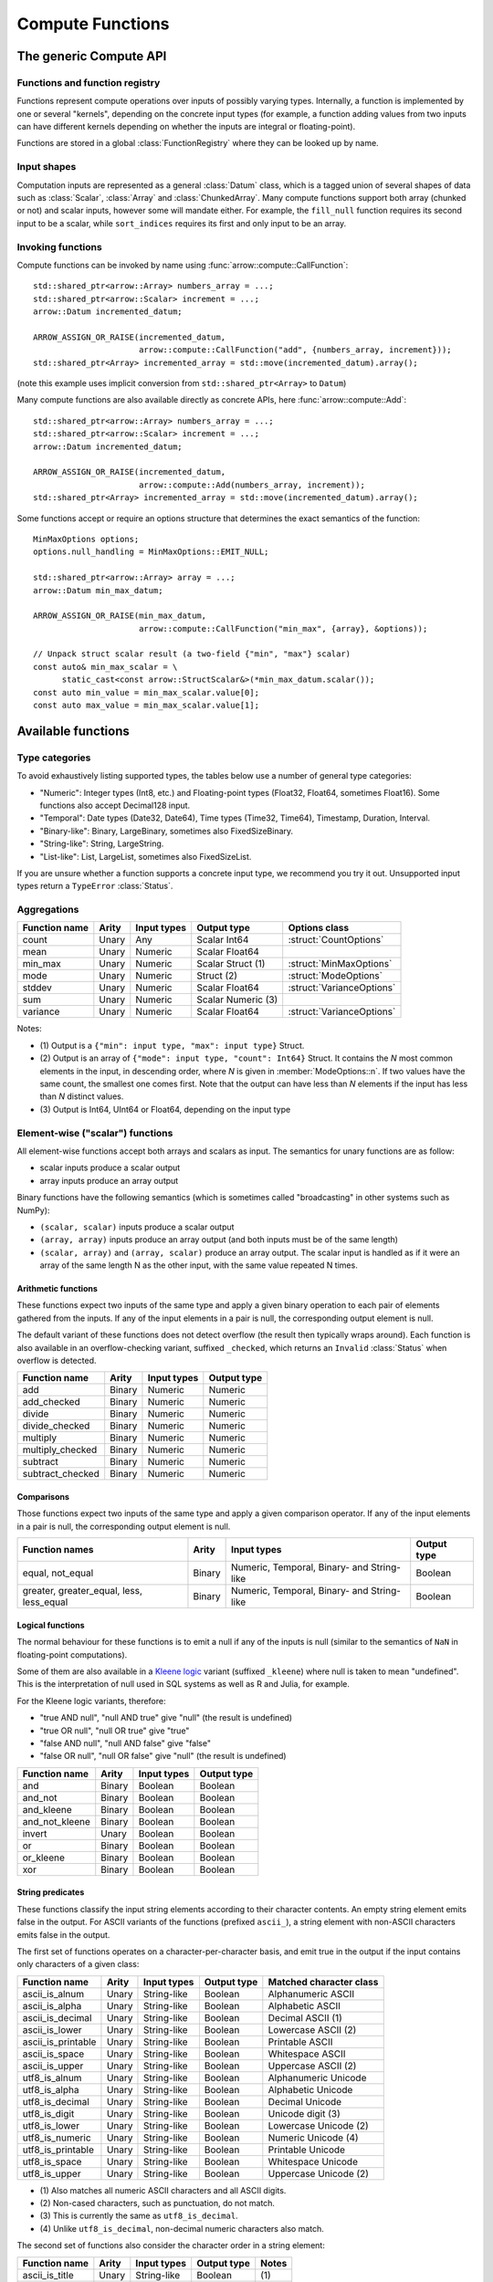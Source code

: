 .. Licensed to the Apache Software Foundation (ASF) under one
.. or more contributor license agreements.  See the NOTICE file
.. distributed with this work for additional information
.. regarding copyright ownership.  The ASF licenses this file
.. to you under the Apache License, Version 2.0 (the
.. "License"); you may not use this file except in compliance
.. with the License.  You may obtain a copy of the License at

..   http://www.apache.org/licenses/LICENSE-2.0

.. Unless required by applicable law or agreed to in writing,
.. software distributed under the License is distributed on an
.. "AS IS" BASIS, WITHOUT WARRANTIES OR CONDITIONS OF ANY
.. KIND, either express or implied.  See the License for the
.. specific language governing permissions and limitations
.. under the License.

.. default-domain:: cpp
.. highlight:: cpp
.. cpp:namespace:: arrow::compute

=================
Compute Functions
=================

The generic Compute API
=======================

.. TODO: describe API and how to invoke compute functions

Functions and function registry
-------------------------------

Functions represent compute operations over inputs of possibly varying 
types.  Internally, a function is implemented by one or several
"kernels", depending on the concrete input types (for example, a function
adding values from two inputs can have different kernels depending on
whether the inputs are integral or floating-point).

Functions are stored in a global :class:`FunctionRegistry` where
they can be looked up by name.

Input shapes
------------

Computation inputs are represented as a general :class:`Datum` class,
which is a tagged union of several shapes of data such as :class:`Scalar`,
:class:`Array` and :class:`ChunkedArray`.  Many compute functions support
both array (chunked or not) and scalar inputs, however some will mandate
either.  For example, the ``fill_null`` function requires its second input
to be a scalar, while ``sort_indices`` requires its first and only input to
be an array.

Invoking functions
------------------

Compute functions can be invoked by name using
:func:`arrow::compute::CallFunction`::

   std::shared_ptr<arrow::Array> numbers_array = ...;
   std::shared_ptr<arrow::Scalar> increment = ...;
   arrow::Datum incremented_datum;

   ARROW_ASSIGN_OR_RAISE(incremented_datum,
                         arrow::compute::CallFunction("add", {numbers_array, increment}));
   std::shared_ptr<Array> incremented_array = std::move(incremented_datum).array();

(note this example uses implicit conversion from ``std::shared_ptr<Array>``
to ``Datum``)

Many compute functions are also available directly as concrete APIs, here
:func:`arrow::compute::Add`::

   std::shared_ptr<arrow::Array> numbers_array = ...;
   std::shared_ptr<arrow::Scalar> increment = ...;
   arrow::Datum incremented_datum;

   ARROW_ASSIGN_OR_RAISE(incremented_datum,
                         arrow::compute::Add(numbers_array, increment));
   std::shared_ptr<Array> incremented_array = std::move(incremented_datum).array();

Some functions accept or require an options structure that determines the
exact semantics of the function::

   MinMaxOptions options;
   options.null_handling = MinMaxOptions::EMIT_NULL;

   std::shared_ptr<arrow::Array> array = ...;
   arrow::Datum min_max_datum;

   ARROW_ASSIGN_OR_RAISE(min_max_datum,
                         arrow::compute::CallFunction("min_max", {array}, &options));

   // Unpack struct scalar result (a two-field {"min", "max"} scalar)
   const auto& min_max_scalar = \
         static_cast<const arrow::StructScalar&>(*min_max_datum.scalar());
   const auto min_value = min_max_scalar.value[0];
   const auto max_value = min_max_scalar.value[1];

.. seealso::
   :doc:`Compute API reference <api/compute>`


.. _compute-function-list:

Available functions
===================

Type categories
---------------

To avoid exhaustively listing supported types, the tables below use a number
of general type categories:

* "Numeric": Integer types (Int8, etc.) and Floating-point types (Float32,
  Float64, sometimes Float16).  Some functions also accept Decimal128 input.

* "Temporal": Date types (Date32, Date64), Time types (Time32, Time64),
  Timestamp, Duration, Interval.

* "Binary-like": Binary, LargeBinary, sometimes also FixedSizeBinary.

* "String-like": String, LargeString.

* "List-like": List, LargeList, sometimes also FixedSizeList.

If you are unsure whether a function supports a concrete input type, we
recommend you try it out.  Unsupported input types return a ``TypeError``
:class:`Status`.

Aggregations
------------

+--------------------------+------------+--------------------+-----------------------+--------------------------------------------+
| Function name            | Arity      | Input types        | Output type           | Options class                              |
+==========================+============+====================+=======================+============================================+
| count                    | Unary      | Any                | Scalar Int64          | :struct:`CountOptions`                     |
+--------------------------+------------+--------------------+-----------------------+--------------------------------------------+
| mean                     | Unary      | Numeric            | Scalar Float64        |                                            |
+--------------------------+------------+--------------------+-----------------------+--------------------------------------------+
| min_max                  | Unary      | Numeric            | Scalar Struct  (1)    | :struct:`MinMaxOptions`                    |
+--------------------------+------------+--------------------+-----------------------+--------------------------------------------+
| mode                     | Unary      | Numeric            | Struct  (2)           | :struct:`ModeOptions`                      |
+--------------------------+------------+--------------------+-----------------------+--------------------------------------------+
| stddev                   | Unary      | Numeric            | Scalar Float64        | :struct:`VarianceOptions`                  |
+--------------------------+------------+--------------------+-----------------------+--------------------------------------------+
| sum                      | Unary      | Numeric            | Scalar Numeric (3)    |                                            |
+--------------------------+------------+--------------------+-----------------------+--------------------------------------------+
| variance                 | Unary      | Numeric            | Scalar Float64        | :struct:`VarianceOptions`                  |
+--------------------------+------------+--------------------+-----------------------+--------------------------------------------+

Notes:

* \(1) Output is a ``{"min": input type, "max": input type}`` Struct.

* \(2) Output is an array of ``{"mode": input type, "count": Int64}`` Struct.
  It contains the *N* most common elements in the input, in descending
  order, where *N* is given in :member:`ModeOptions::n`.
  If two values have the same count, the smallest one comes first.
  Note that the output can have less than *N* elements if the input has
  less than *N* distinct values.

* \(3) Output is Int64, UInt64 or Float64, depending on the input type

Element-wise ("scalar") functions
---------------------------------

All element-wise functions accept both arrays and scalars as input.  The
semantics for unary functions are as follow:

* scalar inputs produce a scalar output
* array inputs produce an array output

Binary functions have the following semantics (which is sometimes called
"broadcasting" in other systems such as NumPy):

* ``(scalar, scalar)`` inputs produce a scalar output
* ``(array, array)`` inputs produce an array output (and both inputs must
  be of the same length)
* ``(scalar, array)`` and ``(array, scalar)`` produce an array output.
  The scalar input is handled as if it were an array of the same length N
  as the other input, with the same value repeated N times.

Arithmetic functions
~~~~~~~~~~~~~~~~~~~~

These functions expect two inputs of the same type and apply a given binary
operation to each pair of elements gathered from the inputs.  If any of the
input elements in a pair is null, the corresponding output element is null.

The default variant of these functions does not detect overflow (the result
then typically wraps around).  Each function is also available in an
overflow-checking variant, suffixed ``_checked``, which returns
an ``Invalid`` :class:`Status` when overflow is detected.

+--------------------------+------------+--------------------+---------------------+
| Function name            | Arity      | Input types        | Output type         |
+==========================+============+====================+=====================+
| add                      | Binary     | Numeric            | Numeric             |
+--------------------------+------------+--------------------+---------------------+
| add_checked              | Binary     | Numeric            | Numeric             |
+--------------------------+------------+--------------------+---------------------+
| divide                   | Binary     | Numeric            | Numeric             |
+--------------------------+------------+--------------------+---------------------+
| divide_checked           | Binary     | Numeric            | Numeric             |
+--------------------------+------------+--------------------+---------------------+
| multiply                 | Binary     | Numeric            | Numeric             |
+--------------------------+------------+--------------------+---------------------+
| multiply_checked         | Binary     | Numeric            | Numeric             |
+--------------------------+------------+--------------------+---------------------+
| subtract                 | Binary     | Numeric            | Numeric             |
+--------------------------+------------+--------------------+---------------------+
| subtract_checked         | Binary     | Numeric            | Numeric             |
+--------------------------+------------+--------------------+---------------------+

Comparisons
~~~~~~~~~~~

Those functions expect two inputs of the same type and apply a given
comparison operator.  If any of the input elements in a pair is null,
the corresponding output element is null.

+--------------------------+------------+---------------------------------------------+---------------------+
| Function names           | Arity      | Input types                                 | Output type         |
+==========================+============+=============================================+=====================+
| equal, not_equal         | Binary     | Numeric, Temporal, Binary- and String-like  | Boolean             |
+--------------------------+------------+---------------------------------------------+---------------------+
| greater, greater_equal,  | Binary     | Numeric, Temporal, Binary- and String-like  | Boolean             |
| less, less_equal         |            |                                             |                     |
+--------------------------+------------+---------------------------------------------+---------------------+

Logical functions
~~~~~~~~~~~~~~~~~~

The normal behaviour for these functions is to emit a null if any of the
inputs is null (similar to the semantics of ``NaN`` in floating-point
computations).

Some of them are also available in a `Kleene logic`_ variant (suffixed
``_kleene``) where null is taken to mean "undefined".  This is the
interpretation of null used in SQL systems as well as R and Julia,
for example.

For the Kleene logic variants, therefore:

* "true AND null", "null AND true" give "null" (the result is undefined)
* "true OR null", "null OR true" give "true"
* "false AND null", "null AND false" give "false"
* "false OR null", "null OR false" give "null" (the result is undefined)

+--------------------------+------------+--------------------+---------------------+
| Function name            | Arity      | Input types        | Output type         |
+==========================+============+====================+=====================+
| and                      | Binary     | Boolean            | Boolean             |
+--------------------------+------------+--------------------+---------------------+
| and_not                  | Binary     | Boolean            | Boolean             |
+--------------------------+------------+--------------------+---------------------+
| and_kleene               | Binary     | Boolean            | Boolean             |
+--------------------------+------------+--------------------+---------------------+
| and_not_kleene           | Binary     | Boolean            | Boolean             |
+--------------------------+------------+--------------------+---------------------+
| invert                   | Unary      | Boolean            | Boolean             |
+--------------------------+------------+--------------------+---------------------+
| or                       | Binary     | Boolean            | Boolean             |
+--------------------------+------------+--------------------+---------------------+
| or_kleene                | Binary     | Boolean            | Boolean             |
+--------------------------+------------+--------------------+---------------------+
| xor                      | Binary     | Boolean            | Boolean             |
+--------------------------+------------+--------------------+---------------------+

.. _Kleene logic: https://en.wikipedia.org/wiki/Three-valued_logic#Kleene_and_Priest_logics

String predicates
~~~~~~~~~~~~~~~~~

These functions classify the input string elements according to their character
contents.  An empty string element emits false in the output.  For ASCII
variants of the functions (prefixed ``ascii_``), a string element with non-ASCII
characters emits false in the output.

The first set of functions operates on a character-per-character basis,
and emit true in the output if the input contains only characters of a
given class:

+--------------------------+------------+--------------------+----------------+----------------------------------+
| Function name            | Arity      | Input types        | Output type    | Matched character class          |
+==========================+============+====================+================+==================================+
| ascii_is_alnum           | Unary      | String-like        | Boolean        | Alphanumeric ASCII               |
+--------------------------+------------+--------------------+----------------+----------------------------------+
| ascii_is_alpha           | Unary      | String-like        | Boolean        | Alphabetic ASCII                 |
+--------------------------+------------+--------------------+----------------+----------------------------------+
| ascii_is_decimal         | Unary      | String-like        | Boolean        | Decimal ASCII \(1)               |
+--------------------------+------------+--------------------+----------------+----------------------------------+
| ascii_is_lower           | Unary      | String-like        | Boolean        | Lowercase ASCII \(2)             |
+--------------------------+------------+--------------------+----------------+----------------------------------+
| ascii_is_printable       | Unary      | String-like        | Boolean        | Printable ASCII                  |
+--------------------------+------------+--------------------+----------------+----------------------------------+
| ascii_is_space           | Unary      | String-like        | Boolean        | Whitespace ASCII                 |
+--------------------------+------------+--------------------+----------------+----------------------------------+
| ascii_is_upper           | Unary      | String-like        | Boolean        | Uppercase ASCII \(2)             |
+--------------------------+------------+--------------------+----------------+----------------------------------+
| utf8_is_alnum            | Unary      | String-like        | Boolean        | Alphanumeric Unicode             |
+--------------------------+------------+--------------------+----------------+----------------------------------+
| utf8_is_alpha            | Unary      | String-like        | Boolean        | Alphabetic Unicode               |
+--------------------------+------------+--------------------+----------------+----------------------------------+
| utf8_is_decimal          | Unary      | String-like        | Boolean        | Decimal Unicode                  |
+--------------------------+------------+--------------------+----------------+----------------------------------+
| utf8_is_digit            | Unary      | String-like        | Boolean        | Unicode digit \(3)               |
+--------------------------+------------+--------------------+----------------+----------------------------------+
| utf8_is_lower            | Unary      | String-like        | Boolean        | Lowercase Unicode \(2)           |
+--------------------------+------------+--------------------+----------------+----------------------------------+
| utf8_is_numeric          | Unary      | String-like        | Boolean        | Numeric Unicode \(4)             |
+--------------------------+------------+--------------------+----------------+----------------------------------+
| utf8_is_printable        | Unary      | String-like        | Boolean        | Printable Unicode                |
+--------------------------+------------+--------------------+----------------+----------------------------------+
| utf8_is_space            | Unary      | String-like        | Boolean        | Whitespace Unicode               |
+--------------------------+------------+--------------------+----------------+----------------------------------+
| utf8_is_upper            | Unary      | String-like        | Boolean        | Uppercase Unicode \(2)           |
+--------------------------+------------+--------------------+----------------+----------------------------------+

* \(1) Also matches all numeric ASCII characters and all ASCII digits.

* \(2) Non-cased characters, such as punctuation, do not match.

* \(3) This is currently the same as ``utf8_is_decimal``.

* \(4) Unlike ``utf8_is_decimal``, non-decimal numeric characters also match.

The second set of functions also consider the character order in a string
element:

+--------------------------+------------+--------------------+---------------------+---------+
| Function name            | Arity      | Input types        | Output type         | Notes   |
+==========================+============+====================+=====================+=========+
| ascii_is_title           | Unary      | String-like        | Boolean             | \(1)    |
+--------------------------+------------+--------------------+---------------------+---------+
| utf8_is_title            | Unary      | String-like        | Boolean             | \(1)    |
+--------------------------+------------+--------------------+---------------------+---------+

* \(1) Output is true iff the input string element is title-cased, i.e. any
  word starts with an uppercase character, followed by lowercase characters.
  Word boundaries are defined by non-cased characters.

The third set of functions examines string elements on a byte-per-byte basis:

+--------------------------+------------+--------------------+---------------------+---------+
| Function name            | Arity      | Input types        | Output type         | Notes   |
+==========================+============+====================+=====================+=========+
| string_is_ascii          | Unary      | String-like        | Boolean             | \(1)    |
+--------------------------+------------+--------------------+---------------------+---------+

* \(1) Output is true iff the input string element contains only ASCII characters,
  i.e. only bytes in [0, 127].

String transforms
~~~~~~~~~~~~~~~~~

+--------------------------+------------+-------------------------+---------------------+---------+
| Function name            | Arity      | Input types             | Output type         | Notes   |
+==========================+============+=========================+=====================+=========+
| ascii_lower              | Unary      | String-like             | String-like         | \(1)    |
+--------------------------+------------+-------------------------+---------------------+---------+
| ascii_upper              | Unary      | String-like             | String-like         | \(1)    |
+--------------------------+------------+-------------------------+---------------------+---------+
| binary_length            | Unary      | Binary- or String-like  | Int32 or Int64      | \(2)    |
+--------------------------+------------+-------------------------+---------------------+---------+
| utf8_lower               | Unary      | String-like             | String-like         | \(3)    |
+--------------------------+------------+-------------------------+---------------------+---------+
| utf8_upper               | Unary      | String-like             | String-like         | \(3)    |
+--------------------------+------------+-------------------------+---------------------+---------+


* \(1) Each ASCII character in the input is converted to lowercase or
  uppercase.  Non-ASCII characters are left untouched.

* \(2) Output is the physical length in bytes of each input element.  Output
  type is Int32 for Binary / String, Int64 for LargeBinary / LargeString.

* \(3) Each UTF8-encoded character in the input is converted to lowercase or
  uppercase.


String trimming
~~~~~~~~~~~~~~~

These functions trim off characters on both sides (trim), or the left (ltrim) or right side (rtrim).

+--------------------------+------------+-------------------------+---------------------+----------------------------------------+---------+
| Function name            | Arity      | Input types             | Output type         | Options class                          | Notes   |
+==========================+============+=========================+=====================+========================================+=========+
| ascii_ltrim              | Unary      | String-like             | String-like         | :struct:`TrimOptions`                  | \(1)    |
+--------------------------+------------+-------------------------+---------------------+----------------------------------------+---------+
| ascii_ltrim_whitespace   | Unary      | String-like             | String-like         |                                        | \(2)    |
+--------------------------+------------+-------------------------+---------------------+----------------------------------------+---------+
| ascii_rtrim              | Unary      | String-like             | String-like         | :struct:`TrimOptions`                  | \(1)    |
+--------------------------+------------+-------------------------+---------------------+----------------------------------------+---------+
| ascii_rtrim_whitespace   | Unary      | String-like             | String-like         |                                        | \(2)    |
+--------------------------+------------+-------------------------+---------------------+----------------------------------------+---------+
| ascii_trim               | Unary      | String-like             | String-like         | :struct:`TrimOptions`                  | \(1)    |
+--------------------------+------------+-------------------------+---------------------+----------------------------------------+---------+
| ascii_trim_whitespace    | Unary      | String-like             | String-like         |                                        | \(2)    |
+--------------------------+------------+-------------------------+---------------------+----------------------------------------+---------+
| utf8_ltrim               | Unary      | String-like             | String-like         | :struct:`TrimOptions`                  | \(3)    |
+--------------------------+------------+-------------------------+---------------------+----------------------------------------+---------+
| utf8_ltrim_whitespace    | Unary      | String-like             | String-like         |                                        | \(4)    |
+--------------------------+------------+-------------------------+---------------------+----------------------------------------+---------+
| utf8_rtrim               | Unary      | String-like             | String-like         | :struct:`TrimOptions`                  | \(3)    |
+--------------------------+------------+-------------------------+---------------------+----------------------------------------+---------+
| utf8_rtrim_whitespace    | Unary      | String-like             | String-like         |                                        | \(4)    |
+--------------------------+------------+-------------------------+---------------------+----------------------------------------+---------+
| utf8_trim                | Unary      | String-like             | String-like         | :struct:`TrimOptions`                  | \(3)    |
+--------------------------+------------+-------------------------+---------------------+----------------------------------------+---------+
| utf8_trim_whitespace     | Unary      | String-like             | String-like         |                                        | \(4)    |
+--------------------------+------------+-------------------------+---------------------+----------------------------------------+---------+

* \(1) Only characters specified in :member:`TrimOptions::characters` will be
trimmed off. Both the input string as the `characters` argument are interepreted
as ASCII characters.

* \(2) Only trim off ASCII whitespace characters (``'\t'``, ``'\n'``, ``'\v'``,
``'\f'``, ``'\r'``  and ``' '``).

* \(3) Only characters specified in :member:`TrimOptions::characters` will be
trimmed off.

* \(4) Only trim off Unicode whitespace characters.


Containment tests
~~~~~~~~~~~~~~~~~

+--------------------+------------+------------------------------------+---------------+----------------------------------------+
| Function name      | Arity      | Input types                        | Output type   | Options class                          |
+====================+============+====================================+===============+========================================+
| match_substring    | Unary      | String-like                        | Boolean (1)   | :struct:`MatchSubstringOptions`        |
+--------------------+------------+------------------------------------+---------------+----------------------------------------+
| index_in           | Unary      | Boolean, Null, Numeric, Temporal,  | Int32 (2)     | :struct:`SetLookupOptions`             |
|                    |            | Binary- and String-like            |               |                                        |
+--------------------+------------+------------------------------------+---------------+----------------------------------------+
| is_in              | Unary      | Boolean, Null, Numeric, Temporal,  | Boolean (3)   | :struct:`SetLookupOptions`             |
|                    |            | Binary- and String-like            |               |                                        |
+--------------------+------------+------------------------------------+---------------+----------------------------------------+

* \(1) Output is true iff :member:`MatchSubstringOptions::pattern`
  is a substring of the corresponding input element.

* \(2) Output is the index of the corresponding input element in
  :member:`SetLookupOptions::value_set`, if found there.  Otherwise,
  output is null.

* \(3) Output is true iff the corresponding input element is equal to one
  of the elements in :member:`SetLookupOptions::value_set`.


String splitting
~~~~~~~~~~~~~~~~

These functions split strings into lists of strings.  All kernels can optionally
be configured with a ``max_splits`` and a ``reverse`` parameter, where
``max_splits == -1`` means no limit (the default).  When ``reverse`` is true,
the splitting is done starting from the end of the string; this is only relevant
when a positive ``max_splits`` is given.

+--------------------------+------------+-------------------------+-------------------+----------------------------------+---------+
| Function name            | Arity      | Input types             | Output type       | Options class                    | Notes   |
+==========================+============+=========================+===================+==================================+=========+
| split_pattern            | Unary      | String-like             | List-like         | :struct:`SplitPatternOptions`    | \(1)    |
+--------------------------+------------+-------------------------+-------------------+----------------------------------+---------+
| utf8_split_whitespace    | Unary      | String-like             | List-like         | :struct:`SplitOptions`           | \(2)    |
+--------------------------+------------+-------------------------+-------------------+----------------------------------+---------+
| ascii_split_whitespace   | Unary      | String-like             | List-like         | :struct:`SplitOptions`           | \(3)    |
+--------------------------+------------+-------------------------+-------------------+----------------------------------+---------+

* \(1) The string is split when an exact pattern is found (the pattern itself
  is not included in the output).

* \(2) A non-zero length sequence of Unicode defined whitespace codepoints
  is seen as separator.

* \(3) A non-zero length sequence of ASCII defined whitespace bytes
  (``'\t'``, ``'\n'``, ``'\v'``, ``'\f'``, ``'\r'``  and ``' '``) is seen
  as separator.


Structural transforms
~~~~~~~~~~~~~~~~~~~~~

.. XXX (this category is a bit of a hodgepodge)

+--------------------------+------------+------------------------------------------------+---------------------+---------+
| Function name            | Arity      | Input types                                    | Output type         | Notes   |
+==========================+============+================================================+=====================+=========+
| fill_null                | Binary     | Boolean, Null, Numeric, Temporal, String-like  | Input type          | \(1)    |
+--------------------------+------------+------------------------------------------------+---------------------+---------+
| is_null                  | Unary      | Any                                            | Boolean             | \(2)    |
+--------------------------+------------+------------------------------------------------+---------------------+---------+
| is_valid                 | Unary      | Any                                            | Boolean             | \(2)    |
+--------------------------+------------+------------------------------------------------+---------------------+---------+
| list_value_length        | Unary      | List-like                                      | Int32 or Int64      | \(4)    |
+--------------------------+------------+------------------------------------------------+---------------------+---------+

* \(1) First input must be an array, second input a scalar of the same type.
  Output is an array of the same type as the inputs, and with the same values
  as the first input, except for nulls replaced with the second input value.

* \(2) Output is true iff the corresponding input element is non-null.

* \(3) Output is true iff the corresponding input element is null.

* \(4) Each output element is the length of the corresponding input element
  (null if input is null).  Output type is Int32 for List, Int64 for LargeList.

Conversions
~~~~~~~~~~~

A general conversion function named ``cast`` is provided which accepts a large
number of input and output types.  The type to cast to can be passed in a
:struct:`CastOptions` instance.  As an alternative, the same service is
provided by a concrete function :func:`~arrow::compute::Cast`.

+--------------------------+------------+--------------------+-----------------------+--------------------------------------------+
| Function name            | Arity      | Input types        | Output type           | Options class                              |
+==========================+============+====================+=======================+============================================+
| cast                     | Unary      | Many               | Variable              | :struct:`CastOptions`                      |
+--------------------------+------------+--------------------+-----------------------+--------------------------------------------+
| strptime                 | Unary      | String-like        | Timestamp             | :struct:`StrptimeOptions`                  |
+--------------------------+------------+--------------------+-----------------------+--------------------------------------------+

The conversions available with ``cast`` are listed below.  In all cases, a
null input value is converted into a null output value.

**Truth value extraction**

+-----------------------------+------------------------------------+--------------+
| Input type                  | Output type                        | Notes        |
+=============================+====================================+==============+
| Binary- and String-like     | Boolean                            | \(1)         |
+-----------------------------+------------------------------------+--------------+
| Numeric                     | Boolean                            | \(2)         |
+-----------------------------+------------------------------------+--------------+

* \(1) Output is true iff the corresponding input value has non-zero length.

* \(2) Output is true iff the corresponding input value is non-zero.

**Same-kind conversion**

+-----------------------------+------------------------------------+--------------+
| Input type                  | Output type                        | Notes        |
+=============================+====================================+==============+
| Int32                       | 32-bit Temporal                    | \(1)         |
+-----------------------------+------------------------------------+--------------+
| Int64                       | 64-bit Temporal                    | \(1)         |
+-----------------------------+------------------------------------+--------------+
| (Large)Binary               | (Large)String                      | \(2)         |
+-----------------------------+------------------------------------+--------------+
| (Large)String               | (Large)Binary                      | \(3)         |
+-----------------------------+------------------------------------+--------------+
| Numeric                     | Numeric                            | \(4) \(5)    |
+-----------------------------+------------------------------------+--------------+
| 32-bit Temporal             | Int32                              | \(1)         |
+-----------------------------+------------------------------------+--------------+
| 64-bit Temporal             | Int64                              | \(1)         |
+-----------------------------+------------------------------------+--------------+
| Temporal                    | Temporal                           | \(4) \(5)    |
+-----------------------------+------------------------------------+--------------+

* \(1) No-operation cast: the raw values are kept identical, only
  the type is changed.

* \(2) Validates the contents if :member:`CastOptions::allow_invalid_utf8`
  is false.

* \(3) No-operation cast: only the type is changed.

* \(4) Overflow and truncation checks are enabled depending on
  the given :struct:`CastOptions`.

* \(5) Not all such casts have been implemented.

**String representations**

+-----------------------------+------------------------------------+---------+
| Input type                  | Output type                        | Notes   |
+=============================+====================================+=========+
| Boolean                     | String-like                        |         |
+-----------------------------+------------------------------------+---------+
| Numeric                     | String-like                        |         |
+-----------------------------+------------------------------------+---------+

**Generic conversions**

+-----------------------------+------------------------------------+---------+
| Input type                  | Output type                        | Notes   |
+=============================+====================================+=========+
| Dictionary                  | Dictionary value type              | \(1)    |
+-----------------------------+------------------------------------+---------+
| Extension                   | Extension storage type             |         |
+-----------------------------+------------------------------------+---------+
| List-like                   | List-like                          | \(2)    |
+-----------------------------+------------------------------------+---------+
| Null                        | Any                                |         |
+-----------------------------+------------------------------------+---------+

* \(1) The dictionary indices are unchanged, the dictionary values are
  cast from the input value type to the output value type (if a conversion
  is available).

* \(2) The list offsets are unchanged, the list values are cast from the
  input value type to the output value type (if a conversion is
  available).


Array-wise ("vector") functions
-------------------------------

Associative transforms
~~~~~~~~~~~~~~~~~~~~~~

+--------------------------+------------+------------------------------------+----------------------------+
| Function name            | Arity      | Input types                        | Output type                |
+==========================+============+====================================+============================+
| dictionary_encode        | Unary      | Boolean, Null, Numeric,            | Dictionary (1)             |
|                          |            | Temporal, Binary- and String-like  |                            |
+--------------------------+------------+------------------------------------+----------------------------+
| unique                   | Unary      | Boolean, Null, Numeric,            | Input type (2)             |
|                          |            | Temporal, Binary- and String-like  |                            |
+--------------------------+------------+------------------------------------+----------------------------+
| value_counts             | Unary      | Boolean, Null, Numeric,            | Input type (3)             |
|                          |            | Temporal, Binary- and String-like  |                            |
+--------------------------+------------+------------------------------------+----------------------------+

* \(1) Output is ``Dictionary(Int32, input type)``.

* \(2) Duplicates are removed from the output while the original order is
  maintained.

* \(3) Output is a ``{"values": input type, "counts": Int64}`` Struct.
  Each output element corresponds to a unique value in the input, along
  with the number of times this value has appeared.

Selections
~~~~~~~~~~

These functions select a subset of the first input defined by the second input.

+-----------------+------------+---------------+--------------+------------------+-------------------------+-------------+
| Function name   | Arity      | Input type 1  | Input type 2 | Output type      | Options class           | Notes       |
+=================+============+===============+==============+==================+=========================+=============+
| filter          | Binary     | Any (1)       | Boolean      | Input type 1     | :struct:`FilterOptions` | \(2)        |
+-----------------+------------+---------------+--------------+------------------+-------------------------+-------------+
| take            | Binary     | Any (1)       | Integer      | Input type 1     | :struct:`TakeOptions`   | \(3)        |
+-----------------+------------+---------------+--------------+------------------+-------------------------+-------------+

* \(1) Unions are unsupported.

* \(2) Each element in input 1 is appended to the output iff the corresponding
  element in input 2 is true.

* \(3) For each element *i* in input 2, the *i*'th element in input 1 is
  appended to the output.

Sorts and partitions
~~~~~~~~~~~~~~~~~~~~

In these functions, nulls are considered greater than any other value
(they will be sorted or partitioned at the end of the array).
Floating-point NaN values are considered greater than any other non-null
value, but smaller than nulls.

+-----------------------+------------+-------------------------+-------------------+--------------------------------+-------------+
| Function name         | Arity      | Input types             | Output type       | Options class                  | Notes       |
+=======================+============+=========================+===================+================================+=============+
| partition_nth_indices | Unary      | Binary- and String-like | UInt64            | :struct:`PartitionNthOptions`  | \(1) \(3)   |
+-----------------------+------------+-------------------------+-------------------+--------------------------------+-------------+
| partition_nth_indices | Unary      | Numeric                 | UInt64            | :struct:`PartitionNthOptions`  | \(1)        |
+-----------------------+------------+-------------------------+-------------------+--------------------------------+-------------+
| sort_indices          | Unary      | Binary- and String-like | UInt64            |                                | \(2) \(3)   |
+-----------------------+------------+-------------------------+-------------------+--------------------------------+-------------+
| sort_indices          | Unary      | Numeric                 | UInt64            |                                | \(2)        |
+-----------------------+------------+-------------------------+-------------------+--------------------------------+-------------+

* \(1) The output is an array of indices into the input array, that define
  a partial non-stable sort such that the *N*'th index points to the *N*'th
  element in sorted order, and all indices before the *N*'th point to
  elements less or equal to elements at or after the *N*'th (similar to
  :func:`std::nth_element`).  *N* is given in
  :member:`PartitionNthOptions::pivot`.

* \(2) The output is an array of indices into the input array, that define
  a stable sort of the input array.

* \(3) Input values are ordered lexicographically as bytestrings (even
  for String arrays).


Structural transforms
~~~~~~~~~~~~~~~~~~~~~

+--------------------------+------------+--------------------+---------------------+---------+
| Function name            | Arity      | Input types        | Output type         | Notes   |
+==========================+============+====================+=====================+=========+
| list_flatten             | Unary      | List-like          | List value type     | \(1)    |
+--------------------------+------------+--------------------+---------------------+---------+
| list_parent_indices      | Unary      | List-like          | Int32 or Int64      | \(2)    |
+--------------------------+------------+--------------------+---------------------+---------+

* \(1) The top level of nesting is removed: all values in the list child array,
  including nulls, are appended to the output.  However, nulls in the parent
  list array are discarded.

* \(2) For each value in the list child array, the index at which it is found
  in the list array is appended to the output.  Nulls in the parent list array
  are discarded.
